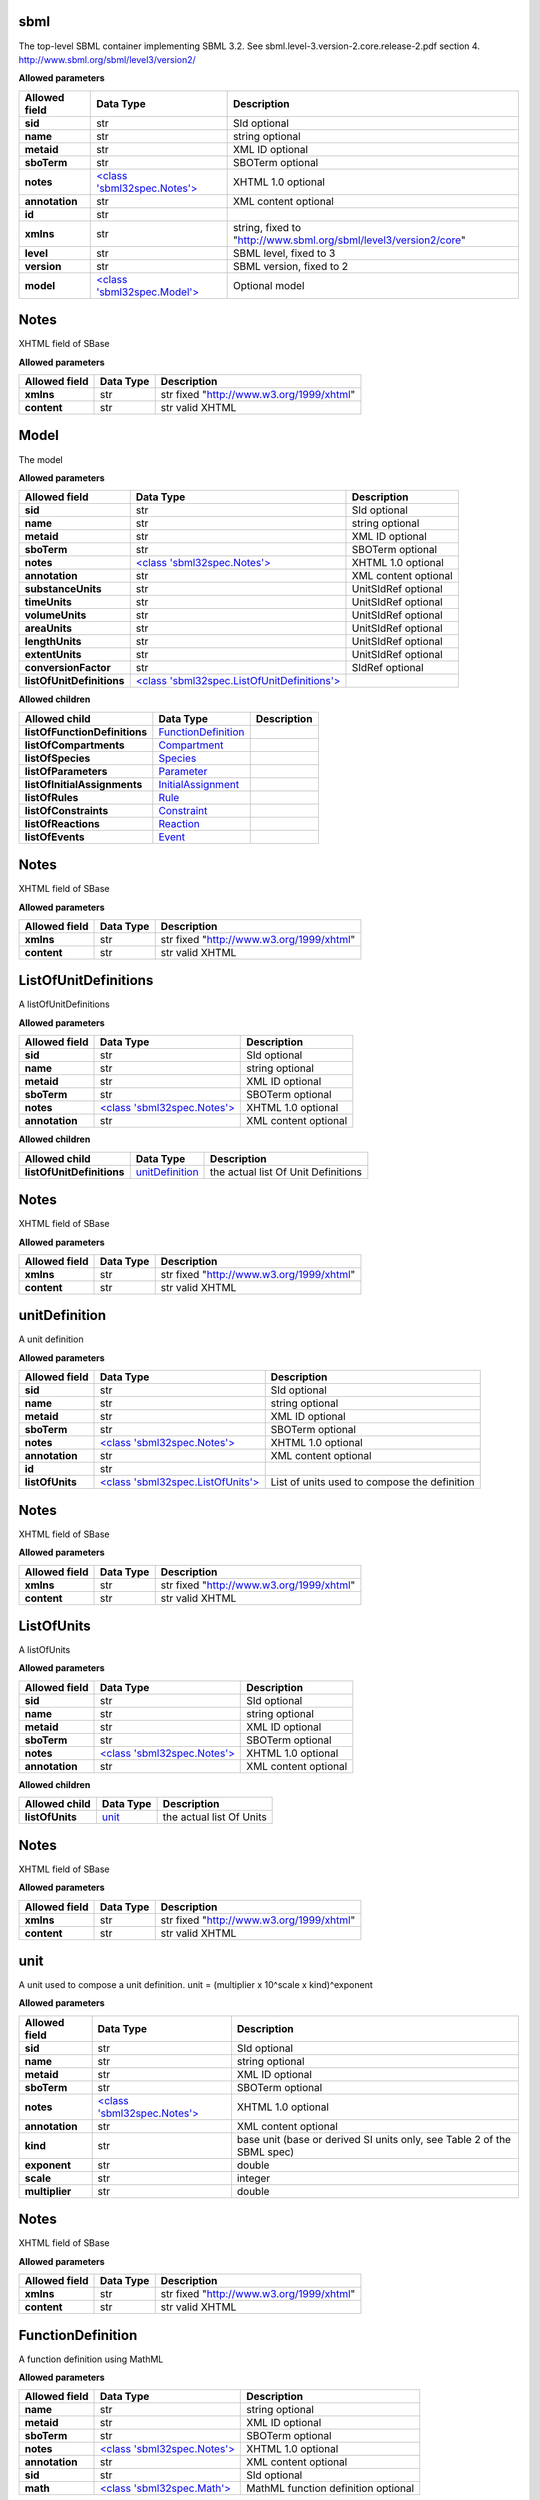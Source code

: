 ====
sbml
====
The top-level SBML container implementing SBML 3.2. See sbml.level-3.version-2.core.release-2.pdf section 4.
http://www.sbml.org/sbml/level3/version2/

**Allowed parameters**

===============  =======================================  ================================================================
Allowed field    Data Type                                Description
===============  =======================================  ================================================================
**sid**          str                                      SId optional
**name**         str                                      string optional
**metaid**       str                                      XML ID optional
**sboTerm**      str                                      SBOTerm optional
**notes**        `<class 'sbml32spec.Notes'> <#notes>`__  XHTML 1.0 optional
**annotation**   str                                      XML content optional
**id**           str
**xmlns**        str                                      string, fixed to "http://www.sbml.org/sbml/level3/version2/core"
**level**        str                                      SBML level, fixed to 3
**version**      str                                      SBML version, fixed to 2
**model**        `<class 'sbml32spec.Model'> <#model>`__  Optional model
===============  =======================================  ================================================================

=====
Notes
=====
XHTML field of SBase

**Allowed parameters**

===============  ===========  ========================================
Allowed field    Data Type    Description
===============  ===========  ========================================
**xmlns**        str          str fixed "http://www.w3.org/1999/xhtml"
**content**      str          str valid XHTML
===============  ===========  ========================================

=====
Model
=====
The model

**Allowed parameters**

=========================  =======================================================================  ====================
Allowed field              Data Type                                                                Description
=========================  =======================================================================  ====================
**sid**                    str                                                                      SId optional
**name**                   str                                                                      string optional
**metaid**                 str                                                                      XML ID optional
**sboTerm**                str                                                                      SBOTerm optional
**notes**                  `<class 'sbml32spec.Notes'> <#notes>`__                                  XHTML 1.0 optional
**annotation**             str                                                                      XML content optional
**substanceUnits**         str                                                                      UnitSIdRef optional
**timeUnits**              str                                                                      UnitSIdRef optional
**volumeUnits**            str                                                                      UnitSIdRef optional
**areaUnits**              str                                                                      UnitSIdRef optional
**lengthUnits**            str                                                                      UnitSIdRef optional
**extentUnits**            str                                                                      UnitSIdRef optional
**conversionFactor**       str                                                                      SIdRef optional
**listOfUnitDefinitions**  `<class 'sbml32spec.ListOfUnitDefinitions'> <#listofunitdefinitions>`__
=========================  =======================================================================  ====================

**Allowed children**

=============================  ============================================  =============
Allowed child                  Data Type                                     Description
=============================  ============================================  =============
**listOfFunctionDefinitions**  `FunctionDefinition <#functiondefinition>`__
**listOfCompartments**         `Compartment <#compartment>`__
**listOfSpecies**              `Species <#species>`__
**listOfParameters**           `Parameter <#parameter>`__
**listOfInitialAssignments**   `InitialAssignment <#initialassignment>`__
**listOfRules**                `Rule <#rule>`__
**listOfConstraints**          `Constraint <#constraint>`__
**listOfReactions**            `Reaction <#reaction>`__
**listOfEvents**               `Event <#event>`__
=============================  ============================================  =============

=====
Notes
=====
XHTML field of SBase

**Allowed parameters**

===============  ===========  ========================================
Allowed field    Data Type    Description
===============  ===========  ========================================
**xmlns**        str          str fixed "http://www.w3.org/1999/xhtml"
**content**      str          str valid XHTML
===============  ===========  ========================================

=====================
ListOfUnitDefinitions
=====================
A listOfUnitDefinitions

**Allowed parameters**

===============  =======================================  ====================
Allowed field    Data Type                                Description
===============  =======================================  ====================
**sid**          str                                      SId optional
**name**         str                                      string optional
**metaid**       str                                      XML ID optional
**sboTerm**      str                                      SBOTerm optional
**notes**        `<class 'sbml32spec.Notes'> <#notes>`__  XHTML 1.0 optional
**annotation**   str                                      XML content optional
===============  =======================================  ====================

**Allowed children**

=========================  ====================================  ===================================
Allowed child              Data Type                             Description
=========================  ====================================  ===================================
**listOfUnitDefinitions**  `unitDefinition <#unitdefinition>`__  the actual list Of Unit Definitions
=========================  ====================================  ===================================

=====
Notes
=====
XHTML field of SBase

**Allowed parameters**

===============  ===========  ========================================
Allowed field    Data Type    Description
===============  ===========  ========================================
**xmlns**        str          str fixed "http://www.w3.org/1999/xhtml"
**content**      str          str valid XHTML
===============  ===========  ========================================

==============
unitDefinition
==============
A unit definition

**Allowed parameters**

===============  ===================================================  ============================================
Allowed field    Data Type                                            Description
===============  ===================================================  ============================================
**sid**          str                                                  SId optional
**name**         str                                                  string optional
**metaid**       str                                                  XML ID optional
**sboTerm**      str                                                  SBOTerm optional
**notes**        `<class 'sbml32spec.Notes'> <#notes>`__              XHTML 1.0 optional
**annotation**   str                                                  XML content optional
**id**           str
**listOfUnits**  `<class 'sbml32spec.ListOfUnits'> <#listofunits>`__  List of units used to compose the definition
===============  ===================================================  ============================================

=====
Notes
=====
XHTML field of SBase

**Allowed parameters**

===============  ===========  ========================================
Allowed field    Data Type    Description
===============  ===========  ========================================
**xmlns**        str          str fixed "http://www.w3.org/1999/xhtml"
**content**      str          str valid XHTML
===============  ===========  ========================================

===========
ListOfUnits
===========
A listOfUnits

**Allowed parameters**

===============  =======================================  ====================
Allowed field    Data Type                                Description
===============  =======================================  ====================
**sid**          str                                      SId optional
**name**         str                                      string optional
**metaid**       str                                      XML ID optional
**sboTerm**      str                                      SBOTerm optional
**notes**        `<class 'sbml32spec.Notes'> <#notes>`__  XHTML 1.0 optional
**annotation**   str                                      XML content optional
===============  =======================================  ====================

**Allowed children**

===============  ================  ========================
Allowed child    Data Type         Description
===============  ================  ========================
**listOfUnits**  `unit <#unit>`__  the actual list Of Units
===============  ================  ========================

=====
Notes
=====
XHTML field of SBase

**Allowed parameters**

===============  ===========  ========================================
Allowed field    Data Type    Description
===============  ===========  ========================================
**xmlns**        str          str fixed "http://www.w3.org/1999/xhtml"
**content**      str          str valid XHTML
===============  ===========  ========================================

====
unit
====
A unit used to compose a unit definition. unit = (multiplier x 10^scale x kind)^exponent

**Allowed parameters**

===============  =======================================  =======================================================================
Allowed field    Data Type                                Description
===============  =======================================  =======================================================================
**sid**          str                                      SId optional
**name**         str                                      string optional
**metaid**       str                                      XML ID optional
**sboTerm**      str                                      SBOTerm optional
**notes**        `<class 'sbml32spec.Notes'> <#notes>`__  XHTML 1.0 optional
**annotation**   str                                      XML content optional
**kind**         str                                      base unit (base or derived SI units only, see Table 2 of the SBML spec)
**exponent**     str                                      double
**scale**        str                                      integer
**multiplier**   str                                      double
===============  =======================================  =======================================================================

=====
Notes
=====
XHTML field of SBase

**Allowed parameters**

===============  ===========  ========================================
Allowed field    Data Type    Description
===============  ===========  ========================================
**xmlns**        str          str fixed "http://www.w3.org/1999/xhtml"
**content**      str          str valid XHTML
===============  ===========  ========================================

==================
FunctionDefinition
==================
A function definition using MathML

**Allowed parameters**

===============  =======================================  ===================================
Allowed field    Data Type                                Description
===============  =======================================  ===================================
**name**         str                                      string optional
**metaid**       str                                      XML ID optional
**sboTerm**      str                                      SBOTerm optional
**notes**        `<class 'sbml32spec.Notes'> <#notes>`__  XHTML 1.0 optional
**annotation**   str                                      XML content optional
**sid**          str                                      SId optional
**math**         `<class 'sbml32spec.Math'> <#math>`__    MathML function definition optional
===============  =======================================  ===================================

=====
Notes
=====
XHTML field of SBase

**Allowed parameters**

===============  ===========  ========================================
Allowed field    Data Type    Description
===============  ===========  ========================================
**xmlns**        str          str fixed "http://www.w3.org/1999/xhtml"
**content**      str          str valid XHTML
===============  ===========  ========================================

====
Math
====
Subset of MathML 2.0 used to define all formulae in SBML

**Allowed parameters**

===============  ===========  =============
Allowed field    Data Type    Description
===============  ===========  =============
**xmlns**        str
**content**      str
===============  ===========  =============

===========
Compartment
===========
A compartment

**Allowed parameters**

=====================  =======================================  =================================================
Allowed field          Data Type                                Description
=====================  =======================================  =================================================
**sid**                str                                      SId optional
**name**               str                                      string optional
**metaid**             str                                      XML ID optional
**sboTerm**            str                                      SBOTerm optional
**notes**              `<class 'sbml32spec.Notes'> <#notes>`__  XHTML 1.0 optional
**annotation**         str                                      XML content optional
**constant**           bool                                     whether size is fixed
**spatialDimensions**  float                                    eg 3 for three dimensional space etc
**size**               float                                    initial size of compartment
**units**              str                                      units being used to define the compartment's size
=====================  =======================================  =================================================

=====
Notes
=====
XHTML field of SBase

**Allowed parameters**

===============  ===========  ========================================
Allowed field    Data Type    Description
===============  ===========  ========================================
**xmlns**        str          str fixed "http://www.w3.org/1999/xhtml"
**content**      str          str valid XHTML
===============  ===========  ========================================

=======
Species
=======
A species: entities of the same kind participating in reactions within a specific compartment

**Allowed parameters**

=========================  =======================================  ====================
Allowed field              Data Type                                Description
=========================  =======================================  ====================
**sid**                    str                                      SId optional
**name**                   str                                      string optional
**metaid**                 str                                      XML ID optional
**sboTerm**                str                                      SBOTerm optional
**notes**                  `<class 'sbml32spec.Notes'> <#notes>`__  XHTML 1.0 optional
**annotation**             str                                      XML content optional
**compartment**            str                                      SIdRef
**hasOnlySubstanceUnits**  bool                                     boolean
**boundaryCondition**      bool                                     boolean
**constant**               bool                                     boolean
**initialAmount**          float                                    double optional
**initialConcentration**   float                                    double optional
**substanceUnits**         str                                      UnitSIdRef optional
**conversionFactor**       str                                      SIdRef optional
=========================  =======================================  ====================

=====
Notes
=====
XHTML field of SBase

**Allowed parameters**

===============  ===========  ========================================
Allowed field    Data Type    Description
===============  ===========  ========================================
**xmlns**        str          str fixed "http://www.w3.org/1999/xhtml"
**content**      str          str valid XHTML
===============  ===========  ========================================

=========
Parameter
=========
A parameter

**Allowed parameters**

===============  =======================================  ====================
Allowed field    Data Type                                Description
===============  =======================================  ====================
**sid**          str                                      SId optional
**name**         str                                      string optional
**metaid**       str                                      XML ID optional
**sboTerm**      str                                      SBOTerm optional
**notes**        `<class 'sbml32spec.Notes'> <#notes>`__  XHTML 1.0 optional
**annotation**   str                                      XML content optional
**constant**     bool                                     boolean
**value**        float                                    double optional
**units**        str                                      UnitSIdRef optional
===============  =======================================  ====================

=====
Notes
=====
XHTML field of SBase

**Allowed parameters**

===============  ===========  ========================================
Allowed field    Data Type    Description
===============  ===========  ========================================
**xmlns**        str          str fixed "http://www.w3.org/1999/xhtml"
**content**      str          str valid XHTML
===============  ===========  ========================================

=================
InitialAssignment
=================
An initial assignment

**Allowed parameters**

===============  =======================================  ====================
Allowed field    Data Type                                Description
===============  =======================================  ====================
**sid**          str                                      SId optional
**name**         str                                      string optional
**metaid**       str                                      XML ID optional
**sboTerm**      str                                      SBOTerm optional
**notes**        `<class 'sbml32spec.Notes'> <#notes>`__  XHTML 1.0 optional
**annotation**   str                                      XML content optional
**symbol**       str                                      SIdRef required
**math**         str                                      MathML optional
===============  =======================================  ====================

=====
Notes
=====
XHTML field of SBase

**Allowed parameters**

===============  ===========  ========================================
Allowed field    Data Type    Description
===============  ===========  ========================================
**xmlns**        str          str fixed "http://www.w3.org/1999/xhtml"
**content**      str          str valid XHTML
===============  ===========  ========================================

====
Rule
====
A rule, either algebraic, assignment or rate

**Allowed parameters**

===============  =======================================  ====================
Allowed field    Data Type                                Description
===============  =======================================  ====================
**sid**          str                                      SId optional
**name**         str                                      string optional
**metaid**       str                                      XML ID optional
**sboTerm**      str                                      SBOTerm optional
**notes**        `<class 'sbml32spec.Notes'> <#notes>`__  XHTML 1.0 optional
**annotation**   str                                      XML content optional
**math**         str                                      MathML optional
===============  =======================================  ====================

=====
Notes
=====
XHTML field of SBase

**Allowed parameters**

===============  ===========  ========================================
Allowed field    Data Type    Description
===============  ===========  ========================================
**xmlns**        str          str fixed "http://www.w3.org/1999/xhtml"
**content**      str          str valid XHTML
===============  ===========  ========================================

==========
Constraint
==========
A model constraint

**Allowed parameters**

===============  =======================================  ====================
Allowed field    Data Type                                Description
===============  =======================================  ====================
**sid**          str                                      SId optional
**name**         str                                      string optional
**metaid**       str                                      XML ID optional
**sboTerm**      str                                      SBOTerm optional
**notes**        `<class 'sbml32spec.Notes'> <#notes>`__  XHTML 1.0 optional
**annotation**   str                                      XML content optional
**math**         str                                      MathML optional
**message**      str                                      XHTML 1.0 optional
===============  =======================================  ====================

=====
Notes
=====
XHTML field of SBase

**Allowed parameters**

===============  ===========  ========================================
Allowed field    Data Type    Description
===============  ===========  ========================================
**xmlns**        str          str fixed "http://www.w3.org/1999/xhtml"
**content**      str          str valid XHTML
===============  ===========  ========================================

========
Reaction
========
A model reaction

**Allowed parameters**

===============  =================================================  ====================
Allowed field    Data Type                                          Description
===============  =================================================  ====================
**sid**          str                                                SId optional
**name**         str                                                string optional
**metaid**       str                                                XML ID optional
**sboTerm**      str                                                SBOTerm optional
**notes**        `<class 'sbml32spec.Notes'> <#notes>`__            XHTML 1.0 optional
**annotation**   str                                                XML content optional
**reversible**   bool                                               boolean
**compartment**  str                                                SIdRef optional
**kineticLaw**   `<class 'sbml32spec.KineticLaw'> <#kineticlaw>`__
===============  =================================================  ====================

**Allowed children**

===================  ========================================================  =============
Allowed child        Data Type                                                 Description
===================  ========================================================  =============
**listOfReactants**  `SpeciesReference <#speciesreference>`__
**listOfProducts**   `SpeciesReference <#speciesreference>`__
**listOfModifiers**  `ModifierSpeciesReference <#modifierspeciesreference>`__
===================  ========================================================  =============

=====
Notes
=====
XHTML field of SBase

**Allowed parameters**

===============  ===========  ========================================
Allowed field    Data Type    Description
===============  ===========  ========================================
**xmlns**        str          str fixed "http://www.w3.org/1999/xhtml"
**content**      str          str valid XHTML
===============  ===========  ========================================

==========
KineticLaw
==========
**Allowed parameters**

===============  =======================================  ====================
Allowed field    Data Type                                Description
===============  =======================================  ====================
**sid**          str                                      SId optional
**name**         str                                      string optional
**metaid**       str                                      XML ID optional
**sboTerm**      str                                      SBOTerm optional
**notes**        `<class 'sbml32spec.Notes'> <#notes>`__  XHTML 1.0 optional
**annotation**   str                                      XML content optional
**math**         str
===============  =======================================  ====================

**Allowed children**

=========================  ====================================  =============
Allowed child              Data Type                             Description
=========================  ====================================  =============
**listOfLocalParameters**  `LocalParameter <#localparameter>`__
=========================  ====================================  =============

=====
Notes
=====
XHTML field of SBase

**Allowed parameters**

===============  ===========  ========================================
Allowed field    Data Type    Description
===============  ===========  ========================================
**xmlns**        str          str fixed "http://www.w3.org/1999/xhtml"
**content**      str          str valid XHTML
===============  ===========  ========================================

==============
LocalParameter
==============
**Allowed parameters**

===============  =======================================  ====================
Allowed field    Data Type                                Description
===============  =======================================  ====================
**sid**          str                                      SId optional
**name**         str                                      string optional
**metaid**       str                                      XML ID optional
**sboTerm**      str                                      SBOTerm optional
**notes**        `<class 'sbml32spec.Notes'> <#notes>`__  XHTML 1.0 optional
**annotation**   str                                      XML content optional
**value**        float
**units**        str                                      UnitSIdRef optional
===============  =======================================  ====================

=====
Notes
=====
XHTML field of SBase

**Allowed parameters**

===============  ===========  ========================================
Allowed field    Data Type    Description
===============  ===========  ========================================
**xmlns**        str          str fixed "http://www.w3.org/1999/xhtml"
**content**      str          str valid XHTML
===============  ===========  ========================================

================
SpeciesReference
================
**Allowed parameters**

=================  =======================================  ====================
Allowed field      Data Type                                Description
=================  =======================================  ====================
**sid**            str                                      SId optional
**name**           str                                      string optional
**metaid**         str                                      XML ID optional
**sboTerm**        str                                      SBOTerm optional
**notes**          `<class 'sbml32spec.Notes'> <#notes>`__  XHTML 1.0 optional
**annotation**     str                                      XML content optional
**species**        str                                      SIdRef
**stoichiometry**  float                                    double optional
**constant**       bool                                     boolean
=================  =======================================  ====================

=====
Notes
=====
XHTML field of SBase

**Allowed parameters**

===============  ===========  ========================================
Allowed field    Data Type    Description
===============  ===========  ========================================
**xmlns**        str          str fixed "http://www.w3.org/1999/xhtml"
**content**      str          str valid XHTML
===============  ===========  ========================================

================
SpeciesReference
================
**Allowed parameters**

=================  =======================================  ====================
Allowed field      Data Type                                Description
=================  =======================================  ====================
**sid**            str                                      SId optional
**name**           str                                      string optional
**metaid**         str                                      XML ID optional
**sboTerm**        str                                      SBOTerm optional
**notes**          `<class 'sbml32spec.Notes'> <#notes>`__  XHTML 1.0 optional
**annotation**     str                                      XML content optional
**species**        str                                      SIdRef
**stoichiometry**  float                                    double optional
**constant**       bool                                     boolean
=================  =======================================  ====================

=====
Notes
=====
XHTML field of SBase

**Allowed parameters**

===============  ===========  ========================================
Allowed field    Data Type    Description
===============  ===========  ========================================
**xmlns**        str          str fixed "http://www.w3.org/1999/xhtml"
**content**      str          str valid XHTML
===============  ===========  ========================================

========================
ModifierSpeciesReference
========================
**Allowed parameters**

===============  =======================================  ====================
Allowed field    Data Type                                Description
===============  =======================================  ====================
**sid**          str                                      SId optional
**name**         str                                      string optional
**metaid**       str                                      XML ID optional
**sboTerm**      str                                      SBOTerm optional
**notes**        `<class 'sbml32spec.Notes'> <#notes>`__  XHTML 1.0 optional
**annotation**   str                                      XML content optional
**species**      str                                      SIdRef
===============  =======================================  ====================

=====
Notes
=====
XHTML field of SBase

**Allowed parameters**

===============  ===========  ========================================
Allowed field    Data Type    Description
===============  ===========  ========================================
**xmlns**        str          str fixed "http://www.w3.org/1999/xhtml"
**content**      str          str valid XHTML
===============  ===========  ========================================

=====
Event
=====
**Allowed parameters**

============================  =============================================  ====================
Allowed field                 Data Type                                      Description
============================  =============================================  ====================
**sid**                       str                                            SId optional
**name**                      str                                            string optional
**metaid**                    str                                            XML ID optional
**sboTerm**                   str                                            SBOTerm optional
**notes**                     `<class 'sbml32spec.Notes'> <#notes>`__        XHTML 1.0 optional
**annotation**                str                                            XML content optional
**useValuesFromTriggerTime**  bool
**trigger**                   `<class 'sbml32spec.Trigger'> <#trigger>`__
**priority**                  `<class 'sbml32spec.Priority'> <#priority>`__
**delay**                     `<class 'sbml32spec.Delay'> <#delay>`__
============================  =============================================  ====================

**Allowed children**

==========================  ======================================  =============
Allowed child               Data Type                               Description
==========================  ======================================  =============
**listOfEventAssignments**  `EventAssignment <#eventassignment>`__
==========================  ======================================  =============

=====
Notes
=====
XHTML field of SBase

**Allowed parameters**

===============  ===========  ========================================
Allowed field    Data Type    Description
===============  ===========  ========================================
**xmlns**        str          str fixed "http://www.w3.org/1999/xhtml"
**content**      str          str valid XHTML
===============  ===========  ========================================

=======
Trigger
=======
**Allowed parameters**

================  =======================================  ====================
Allowed field     Data Type                                Description
================  =======================================  ====================
**sid**           str                                      SId optional
**name**          str                                      string optional
**metaid**        str                                      XML ID optional
**sboTerm**       str                                      SBOTerm optional
**notes**         `<class 'sbml32spec.Notes'> <#notes>`__  XHTML 1.0 optional
**annotation**    str                                      XML content optional
**initialValue**  bool
**persistent**    bool
**math**          str
================  =======================================  ====================

=====
Notes
=====
XHTML field of SBase

**Allowed parameters**

===============  ===========  ========================================
Allowed field    Data Type    Description
===============  ===========  ========================================
**xmlns**        str          str fixed "http://www.w3.org/1999/xhtml"
**content**      str          str valid XHTML
===============  ===========  ========================================

========
Priority
========
**Allowed parameters**

===============  =======================================  ====================
Allowed field    Data Type                                Description
===============  =======================================  ====================
**sid**          str                                      SId optional
**name**         str                                      string optional
**metaid**       str                                      XML ID optional
**sboTerm**      str                                      SBOTerm optional
**notes**        `<class 'sbml32spec.Notes'> <#notes>`__  XHTML 1.0 optional
**annotation**   str                                      XML content optional
**math**         str
===============  =======================================  ====================

=====
Notes
=====
XHTML field of SBase

**Allowed parameters**

===============  ===========  ========================================
Allowed field    Data Type    Description
===============  ===========  ========================================
**xmlns**        str          str fixed "http://www.w3.org/1999/xhtml"
**content**      str          str valid XHTML
===============  ===========  ========================================

=====
Delay
=====
**Allowed parameters**

===============  =======================================  ====================
Allowed field    Data Type                                Description
===============  =======================================  ====================
**sid**          str                                      SId optional
**name**         str                                      string optional
**metaid**       str                                      XML ID optional
**sboTerm**      str                                      SBOTerm optional
**notes**        `<class 'sbml32spec.Notes'> <#notes>`__  XHTML 1.0 optional
**annotation**   str                                      XML content optional
**math**         str
===============  =======================================  ====================

=====
Notes
=====
XHTML field of SBase

**Allowed parameters**

===============  ===========  ========================================
Allowed field    Data Type    Description
===============  ===========  ========================================
**xmlns**        str          str fixed "http://www.w3.org/1999/xhtml"
**content**      str          str valid XHTML
===============  ===========  ========================================

===============
EventAssignment
===============
**Allowed parameters**

===============  =======================================  ====================
Allowed field    Data Type                                Description
===============  =======================================  ====================
**sid**          str                                      SId optional
**name**         str                                      string optional
**metaid**       str                                      XML ID optional
**sboTerm**      str                                      SBOTerm optional
**notes**        `<class 'sbml32spec.Notes'> <#notes>`__  XHTML 1.0 optional
**annotation**   str                                      XML content optional
**math**         str
**variable**     str                                      SIdRef
===============  =======================================  ====================

=====
Notes
=====
XHTML field of SBase

**Allowed parameters**

===============  ===========  ========================================
Allowed field    Data Type    Description
===============  ===========  ========================================
**xmlns**        str          str fixed "http://www.w3.org/1999/xhtml"
**content**      str          str valid XHTML
===============  ===========  ========================================
